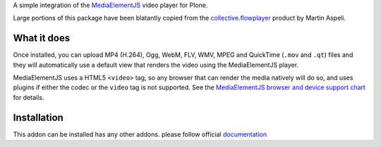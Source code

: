 A simple integration of the `MediaElementJS <http://mediaelementjs.com/>`_ 
video player for Plone.

Large portions of this package have been blatantly copied from the
`collective.flowplayer <http://pypi.python.org/pypi/collective.flowplayer>`_
product by Martin Aspeli.

What it does
============

Once installed, you can upload MP4 (H.264), Ogg, WebM, FLV, WMV, MPEG
and QuickTime (``.mov`` and ``.qt``) files and they will automatically use a
default view that renders the video using the MediaElementJS player.

MediaElementJS uses a HTML5 ``<video>`` tag, so any browser that can
render the media natively will do so, and uses plugins if either the
codec or the ``video`` tag is not supported. See the `MediaElementJS
browser and device support chart <http://mediaelementjs.com/>`_ for
details.


Installation
============

.. image:: https://secure.travis-ci.org/collective/collective.mediaelementjs.png
    :target: http://travis-ci.org/collective/collective.mediaelementjs

This addon can be installed has any other addons. please follow official
documentation_

.. _documentation: http://plone.org/documentation/kb/installing-add-ons-quick-how-to

